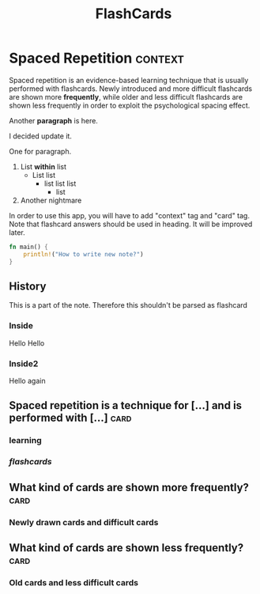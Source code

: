 #+TITLE: FlashCards
#+STARTUP: overview
#+TAGS:
# Rules
# 1. Take the first heading(*) as topic
# 2. Notes or prompt are written below the main heading.
# 3. Every second sub heading with tag "c" is a question
* Spaced Repetition :context:
Spaced repetition is an evidence-based learning technique that is usually performed with flashcards. Newly introduced and more difficult flashcards are shown more *frequently*, while older and less difficult flashcards are shown less frequently in order to exploit the psychological spacing effect.


Another *paragraph* is here.

I decided update it.

One for paragraph.

1. List *within* list
   - List list
     * list list list
       + list
2. Another nightmare

In order to use this app, you will have to add "context" tag and "card" tag.
Note that flashcard answers should be used in heading. It will be improved later.

#+begin_src rust
fn main() {
    println!("How to write new note?")
}
#+end_src

** History
This is a part of the note. Therefore this shouldn't be parsed as flashcard
*** Inside
Hello Hello
*** Inside2
Hello again
** Spaced repetition is a technique for [...] and is performed with [...] :card:
*** *learning* 
*** /flashcards/
** What kind of cards are shown more frequently? :card:
*** Newly drawn cards and difficult cards
** What kind of cards are shown less frequently? :card:
*** Old cards and less difficult cards
